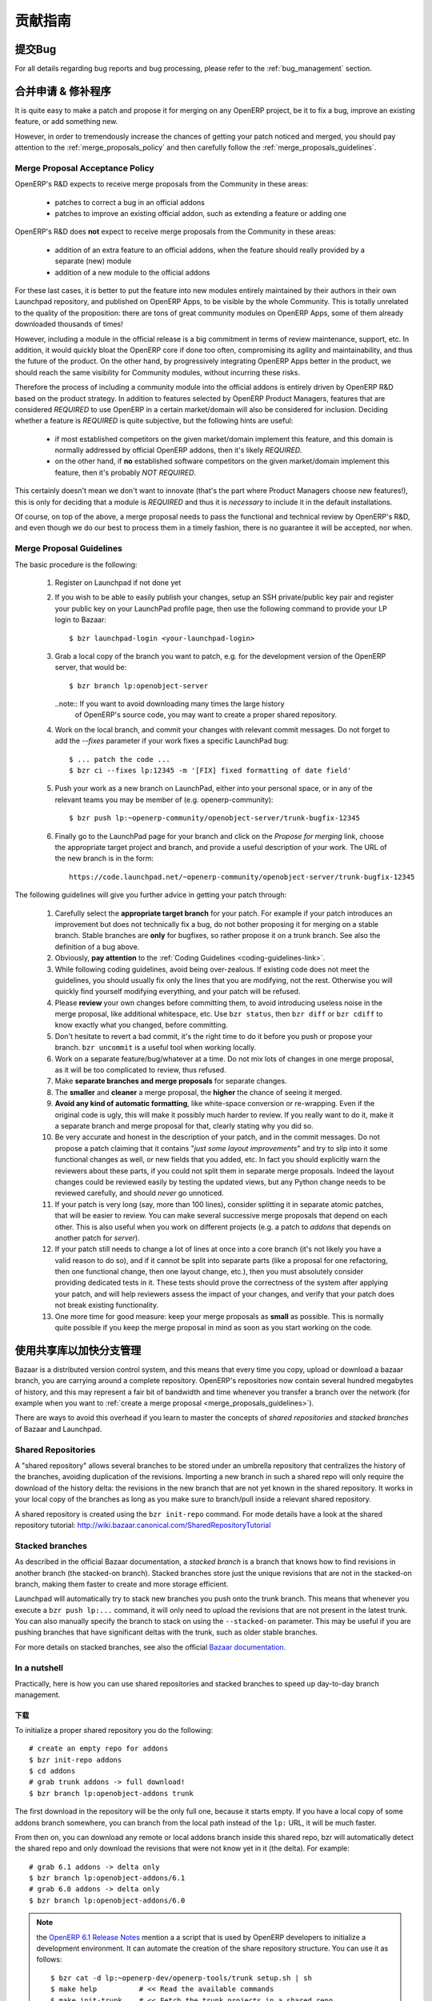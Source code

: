 .. i18n: .. _technical-guidelines-link:
.. i18n: 
.. i18n: Contribution Guidelines
.. i18n: -----------------------
..

.. _technical-guidelines-link:

贡献指南
-----------------------

.. i18n: Bug reporting
.. i18n: +++++++++++++
..

提交Bug
+++++++++++++

.. i18n: For all details regarding bug reports and bug processing, please
.. i18n: refer to the :ref:`bug_management` section.
..

For all details regarding bug reports and bug processing, please
refer to the :ref:`bug_management` section.

.. i18n: .. _merge_proposals:
.. i18n: 
.. i18n: Merge Proposals & Patches
.. i18n: +++++++++++++++++++++++++
..

.. _merge_proposals:

合并申请 & 修补程序
+++++++++++++++++++++++++

.. i18n: It is quite easy to make a patch and propose it for merging on any
.. i18n: OpenERP project, be it to fix a bug, improve an existing feature,
.. i18n: or add something new.
..

It is quite easy to make a patch and propose it for merging on any
OpenERP project, be it to fix a bug, improve an existing feature,
or add something new.

.. i18n: However, in order to tremendously increase the chances of getting
.. i18n: your patch noticed and merged, you should pay attention to the
.. i18n: :ref:`merge_proposals_policy` and then carefully follow the
.. i18n: :ref:`merge_proposals_guidelines`.
..

However, in order to tremendously increase the chances of getting
your patch noticed and merged, you should pay attention to the
:ref:`merge_proposals_policy` and then carefully follow the
:ref:`merge_proposals_guidelines`.

.. i18n: .. _merge_proposals_policy:
.. i18n: 
.. i18n: Merge Proposal Acceptance Policy
.. i18n: ^^^^^^^^^^^^^^^^^^^^^^^^^^^^^^^^
..

.. _merge_proposals_policy:

Merge Proposal Acceptance Policy
^^^^^^^^^^^^^^^^^^^^^^^^^^^^^^^^

.. i18n: OpenERP's R&D expects to receive merge proposals from the Community in these areas:
..

OpenERP's R&D expects to receive merge proposals from the Community in these areas:

.. i18n:   - patches to correct a bug in an official addons
.. i18n:   - patches to improve an existing official addon, such as extending a feature or adding one
..

  - patches to correct a bug in an official addons
  - patches to improve an existing official addon, such as extending a feature or adding one

.. i18n: OpenERP's R&D does **not** expect to receive merge proposals from the Community in these areas:
..

OpenERP's R&D does **not** expect to receive merge proposals from the Community in these areas:

.. i18n:   - addition of an extra feature to an official addons, when the feature should really
.. i18n:     provided by a separate (new) module
.. i18n:   - addition of a new module to the official addons
..

  - addition of an extra feature to an official addons, when the feature should really
    provided by a separate (new) module
  - addition of a new module to the official addons

.. i18n: For these last cases, it is better to put the feature into new modules entirely maintained
.. i18n: by their authors in their own Launchpad repository, and published on OpenERP Apps,
.. i18n: to be visible by the whole Community. This is totally unrelated to the quality of the
.. i18n: proposition: there are tons of great community modules on OpenERP Apps, some of them already
.. i18n: downloaded thousands of times!
..

For these last cases, it is better to put the feature into new modules entirely maintained
by their authors in their own Launchpad repository, and published on OpenERP Apps,
to be visible by the whole Community. This is totally unrelated to the quality of the
proposition: there are tons of great community modules on OpenERP Apps, some of them already
downloaded thousands of times!

.. i18n: However, including a module in the official release is a big commitment in terms of review
.. i18n: maintenance, support, etc. In addition, it would quickly bloat the OpenERP core if done too
.. i18n: often, compromising its agility and maintainability, and thus the future of the product.
.. i18n: On the other hand, by progressively integrating OpenERP Apps better in the product, we should
.. i18n: reach the same visibility for Community modules, without incurring these risks.
..

However, including a module in the official release is a big commitment in terms of review
maintenance, support, etc. In addition, it would quickly bloat the OpenERP core if done too
often, compromising its agility and maintainability, and thus the future of the product.
On the other hand, by progressively integrating OpenERP Apps better in the product, we should
reach the same visibility for Community modules, without incurring these risks.

.. i18n: Therefore the process of including a community module into the official addons is entirely 
.. i18n: driven by OpenERP R&D based on the product strategy. In addition to features selected by
.. i18n: OpenERP Product Managers, features that are considered *REQUIRED* to use OpenERP in a certain
.. i18n: market/domain will also be considered for inclusion.
.. i18n: Deciding whether a feature is *REQUIRED* is quite subjective, but the following hints are useful:
..

Therefore the process of including a community module into the official addons is entirely 
driven by OpenERP R&D based on the product strategy. In addition to features selected by
OpenERP Product Managers, features that are considered *REQUIRED* to use OpenERP in a certain
market/domain will also be considered for inclusion.
Deciding whether a feature is *REQUIRED* is quite subjective, but the following hints are useful:

.. i18n:  - if most established competitors on the given market/domain implement this feature, and
.. i18n:    this domain is normally addressed by official OpenERP addons, then it's likely *REQUIRED*.
.. i18n:  - on the other hand, if **no** established software competitors on the given market/domain
.. i18n:    implement this feature, then it's probably *NOT REQUIRED*.
..

 - if most established competitors on the given market/domain implement this feature, and
   this domain is normally addressed by official OpenERP addons, then it's likely *REQUIRED*.
 - on the other hand, if **no** established software competitors on the given market/domain
   implement this feature, then it's probably *NOT REQUIRED*.

.. i18n: This certainly doesn't mean we don't want to innovate (that's the part where Product Managers
.. i18n: choose new features!), this is only for deciding that a module is *REQUIRED* and thus it is
.. i18n: *necessary* to include it in the default installations.
..

This certainly doesn't mean we don't want to innovate (that's the part where Product Managers
choose new features!), this is only for deciding that a module is *REQUIRED* and thus it is
*necessary* to include it in the default installations.

.. i18n: Of course, on top of the above, a merge proposal needs to pass the functional and technical 
.. i18n: review by OpenERP's R&D, and even though we do our best to process them in a timely fashion,
.. i18n: there is no guarantee it will be accepted, nor when.
..

Of course, on top of the above, a merge proposal needs to pass the functional and technical 
review by OpenERP's R&D, and even though we do our best to process them in a timely fashion,
there is no guarantee it will be accepted, nor when.

.. i18n: .. _merge_proposals_guidelines:
.. i18n: 
.. i18n: Merge Proposal Guidelines
.. i18n: ^^^^^^^^^^^^^^^^^^^^^^^^^
..

.. _merge_proposals_guidelines:

Merge Proposal Guidelines
^^^^^^^^^^^^^^^^^^^^^^^^^

.. i18n: The basic procedure is the following:
..

The basic procedure is the following:

.. i18n:     #. Register on Launchpad if not done yet
.. i18n:     #. If you wish to be able to easily publish your changes, setup
.. i18n:        an SSH private/public key pair and register your public key
.. i18n:        on your LaunchPad profile page, then use the following command
.. i18n:        to provide your LP login to Bazaar::
.. i18n: 
.. i18n:         $ bzr launchpad-login <your-launchpad-login> 
.. i18n: 
.. i18n:     #. Grab a local copy of the branch you want to patch, e.g. for the
.. i18n:        development version of the OpenERP server, that would be::
.. i18n: 
.. i18n:         $ bzr branch lp:openobject-server
.. i18n: 
.. i18n:        ..note:: If you want to avoid downloading many times the large history
.. i18n:                 of OpenERP's source code, you may want to create a proper
.. i18n:                 shared repository.
.. i18n: 
.. i18n:     #. Work on the local branch, and commit your changes with relevant
.. i18n:        commit messages. Do not forget to add the `--fixes` parameter
.. i18n:        if your work fixes a specific LaunchPad bug::
.. i18n: 
.. i18n:         $ ... patch the code ...
.. i18n:         $ bzr ci --fixes lp:12345 -m '[FIX] fixed formatting of date field' 
.. i18n: 
.. i18n:     #. Push your work as a new branch on LaunchPad, either into your personal
.. i18n:        space, or in any of the relevant teams you may be member of 
.. i18n:        (e.g. openerp-community)::
.. i18n: 
.. i18n:         $ bzr push lp:~openerp-community/openobject-server/trunk-bugfix-12345
.. i18n: 
.. i18n:     #. Finally go to the LaunchPad page for your branch and click on the
.. i18n:        *Propose for merging* link, choose the appropriate target project and
.. i18n:        branch, and provide a useful description of your work.
.. i18n:        The URL of the new branch is in the form::
.. i18n: 
.. i18n:         https://code.launchpad.net/~openerp-community/openobject-server/trunk-bugfix-12345
..

    #. Register on Launchpad if not done yet
    #. If you wish to be able to easily publish your changes, setup
       an SSH private/public key pair and register your public key
       on your LaunchPad profile page, then use the following command
       to provide your LP login to Bazaar::

        $ bzr launchpad-login <your-launchpad-login> 

    #. Grab a local copy of the branch you want to patch, e.g. for the
       development version of the OpenERP server, that would be::

        $ bzr branch lp:openobject-server

       ..note:: If you want to avoid downloading many times the large history
                of OpenERP's source code, you may want to create a proper
                shared repository.

    #. Work on the local branch, and commit your changes with relevant
       commit messages. Do not forget to add the `--fixes` parameter
       if your work fixes a specific LaunchPad bug::

        $ ... patch the code ...
        $ bzr ci --fixes lp:12345 -m '[FIX] fixed formatting of date field' 

    #. Push your work as a new branch on LaunchPad, either into your personal
       space, or in any of the relevant teams you may be member of 
       (e.g. openerp-community)::

        $ bzr push lp:~openerp-community/openobject-server/trunk-bugfix-12345

    #. Finally go to the LaunchPad page for your branch and click on the
       *Propose for merging* link, choose the appropriate target project and
       branch, and provide a useful description of your work.
       The URL of the new branch is in the form::

        https://code.launchpad.net/~openerp-community/openobject-server/trunk-bugfix-12345

.. i18n: The following guidelines will give you further advice in getting
.. i18n: your patch through:
..

The following guidelines will give you further advice in getting
your patch through:

.. i18n:     #. Carefully select the **appropriate target branch** for your patch.
.. i18n:        For example if your patch introduces an improvement but does not
.. i18n:        technically fix a bug, do not bother proposing it for merging on
.. i18n:        a stable branch. Stable branches are **only** for bugfixes, so rather
.. i18n:        propose it on a trunk branch. See also the definition of a bug above.
.. i18n:     #. Obviously, **pay attention** to the
.. i18n:        :ref:`Coding Guidelines <coding-guidelines-link>`.
.. i18n:     #. While following coding guidelines, avoid being over-zealous. If existing
.. i18n:        code does not meet the guidelines, you should usually fix only the lines
.. i18n:        that you are modifying, not the rest. Otherwise you will quickly find
.. i18n:        yourself modifying everything, and your patch will be refused.
.. i18n:     #. Please **review** your own changes before committing them, to avoid
.. i18n:        introducing useless noise in the merge proposal, like additional
.. i18n:        whitespace, etc.
.. i18n:        Use ``bzr status``, then ``bzr diff`` or ``bzr cdiff`` to know 
.. i18n:        exactly what you changed, before committing.
.. i18n:     #. Don't hesitate to revert a bad commit, it's the right time to do it
.. i18n:        before you push or propose your branch. ``bzr uncommit`` is a useful
.. i18n:        tool when working locally.
.. i18n:     #. Work on a separate feature/bug/whatever at a time. Do not mix lots of
.. i18n:        changes in one merge proposal, as it will be too complicated to review,
.. i18n:        thus refused.
.. i18n:     #. Make **separate branches and merge proposals** for separate changes.
.. i18n:     #. The **smaller** and **cleaner** a merge proposal, the **higher** the 
.. i18n:        chance of seeing it merged.
.. i18n:     #. **Avoid any kind of automatic formatting**, like white-space
.. i18n:        conversion or re-wrapping. Even if the original code is ugly, this 
.. i18n:        will make it possibly much harder to review. 
.. i18n:        If you really want to do it, make it a separate branch and
.. i18n:        merge proposal for that, clearly stating why you did so.
.. i18n:     #. Be very accurate and honest in the description of your patch, and in
.. i18n:        the commit messages. Do not propose a patch claiming that it contains
.. i18n:        "*just some layout improvements*" and try to slip into it some
.. i18n:        functional changes as well, or new fields that you added, etc.
.. i18n:        In fact you should explicitly warn the reviewers about these parts,
.. i18n:        if you could not split them in separate merge proposals.
.. i18n:        Indeed the layout changes could be reviewed easily by testing the
.. i18n:        updated views, but any Python change needs to be reviewed carefully,
.. i18n:        and should *never* go unnoticed.
.. i18n:     #. If your patch is very long (say, more than 100 lines), consider 
.. i18n:        splitting it in separate atomic patches, that will be easier to review.
.. i18n:        You can make several successive merge proposals that depend on each
.. i18n:        other. This is also useful when you work on different projects
.. i18n:        (e.g. a patch to *addons* that depends on another patch for *server*).
.. i18n:     #. If your patch still needs to change a lot of lines at once into a
.. i18n:        core branch (it's not likely you have a valid reason to do so), and
.. i18n:        if it cannot be split into separate parts (like a proposal for one
.. i18n:        refactoring, then one functional change, then one layout change, etc.),
.. i18n:        then you must absolutely consider providing dedicated tests in it.
.. i18n:        These tests should prove the correctness of the system after applying
.. i18n:        your patch, and will help reviewers assess the impact of your changes,
.. i18n:        and verify that your patch does not break existing functionality.
.. i18n:     #. One more time for good measure: keep your merge proposals as
.. i18n:        **small** as possible. This is normally quite possible if you keep
.. i18n:        the merge proposal in mind as soon as you start working on the code.
..

    #. Carefully select the **appropriate target branch** for your patch.
       For example if your patch introduces an improvement but does not
       technically fix a bug, do not bother proposing it for merging on
       a stable branch. Stable branches are **only** for bugfixes, so rather
       propose it on a trunk branch. See also the definition of a bug above.
    #. Obviously, **pay attention** to the
       :ref:`Coding Guidelines <coding-guidelines-link>`.
    #. While following coding guidelines, avoid being over-zealous. If existing
       code does not meet the guidelines, you should usually fix only the lines
       that you are modifying, not the rest. Otherwise you will quickly find
       yourself modifying everything, and your patch will be refused.
    #. Please **review** your own changes before committing them, to avoid
       introducing useless noise in the merge proposal, like additional
       whitespace, etc.
       Use ``bzr status``, then ``bzr diff`` or ``bzr cdiff`` to know 
       exactly what you changed, before committing.
    #. Don't hesitate to revert a bad commit, it's the right time to do it
       before you push or propose your branch. ``bzr uncommit`` is a useful
       tool when working locally.
    #. Work on a separate feature/bug/whatever at a time. Do not mix lots of
       changes in one merge proposal, as it will be too complicated to review,
       thus refused.
    #. Make **separate branches and merge proposals** for separate changes.
    #. The **smaller** and **cleaner** a merge proposal, the **higher** the 
       chance of seeing it merged.
    #. **Avoid any kind of automatic formatting**, like white-space
       conversion or re-wrapping. Even if the original code is ugly, this 
       will make it possibly much harder to review. 
       If you really want to do it, make it a separate branch and
       merge proposal for that, clearly stating why you did so.
    #. Be very accurate and honest in the description of your patch, and in
       the commit messages. Do not propose a patch claiming that it contains
       "*just some layout improvements*" and try to slip into it some
       functional changes as well, or new fields that you added, etc.
       In fact you should explicitly warn the reviewers about these parts,
       if you could not split them in separate merge proposals.
       Indeed the layout changes could be reviewed easily by testing the
       updated views, but any Python change needs to be reviewed carefully,
       and should *never* go unnoticed.
    #. If your patch is very long (say, more than 100 lines), consider 
       splitting it in separate atomic patches, that will be easier to review.
       You can make several successive merge proposals that depend on each
       other. This is also useful when you work on different projects
       (e.g. a patch to *addons* that depends on another patch for *server*).
    #. If your patch still needs to change a lot of lines at once into a
       core branch (it's not likely you have a valid reason to do so), and
       if it cannot be split into separate parts (like a proposal for one
       refactoring, then one functional change, then one layout change, etc.),
       then you must absolutely consider providing dedicated tests in it.
       These tests should prove the correctness of the system after applying
       your patch, and will help reviewers assess the impact of your changes,
       and verify that your patch does not break existing functionality.
    #. One more time for good measure: keep your merge proposals as
       **small** as possible. This is normally quite possible if you keep
       the merge proposal in mind as soon as you start working on the code.

.. i18n: .. _shared_repositories:
.. i18n: 
.. i18n: Using shared repositories to speed up branch management
.. i18n: +++++++++++++++++++++++++++++++++++++++++++++++++++++++
..

.. _shared_repositories:

使用共享库以加快分支管理
+++++++++++++++++++++++++++++++++++++++++++++++++++++++

.. i18n: Bazaar is a distributed version control system, and this means that every time
.. i18n: you copy, upload or download a bazaar branch, you are carrying around a complete
.. i18n: repository. OpenERP's repositories now contain several hundred megabytes of
.. i18n: history, and this may represent a fair bit of bandwidth and time whenever
.. i18n: you transfer a branch over the network (for example when you want to
.. i18n: :ref:`create a merge proposal <merge_proposals_guidelines>`).
..

Bazaar is a distributed version control system, and this means that every time
you copy, upload or download a bazaar branch, you are carrying around a complete
repository. OpenERP's repositories now contain several hundred megabytes of
history, and this may represent a fair bit of bandwidth and time whenever
you transfer a branch over the network (for example when you want to
:ref:`create a merge proposal <merge_proposals_guidelines>`).

.. i18n: There are ways to avoid this overhead if you learn to master the concepts of
.. i18n: *shared repositories*  and *stacked branches* of Bazaar and Launchpad.
..

There are ways to avoid this overhead if you learn to master the concepts of
*shared repositories*  and *stacked branches* of Bazaar and Launchpad.

.. i18n: Shared Repositories
.. i18n: ^^^^^^^^^^^^^^^^^^^
..

Shared Repositories
^^^^^^^^^^^^^^^^^^^

.. i18n: A "shared repository" allows several branches to be stored under an umbrella
.. i18n: repository that centralizes the history of the branches, avoiding duplication
.. i18n: of the revisions. Importing a new branch in such a shared repo will only
.. i18n: require the download of the history delta: the revisions in the new branch
.. i18n: that are not yet known in the shared repository.
.. i18n: It works in your local copy of the branches as long as you make sure to
.. i18n: branch/pull inside a relevant shared repository.
..

A "shared repository" allows several branches to be stored under an umbrella
repository that centralizes the history of the branches, avoiding duplication
of the revisions. Importing a new branch in such a shared repo will only
require the download of the history delta: the revisions in the new branch
that are not yet known in the shared repository.
It works in your local copy of the branches as long as you make sure to
branch/pull inside a relevant shared repository.

.. i18n: A shared repository is created using the ``bzr init-repo`` command.
.. i18n: For mode details have a look at the shared repository tutorial:
.. i18n: http://wiki.bazaar.canonical.com/SharedRepositoryTutorial
..

A shared repository is created using the ``bzr init-repo`` command.
For mode details have a look at the shared repository tutorial:
http://wiki.bazaar.canonical.com/SharedRepositoryTutorial

.. i18n: Stacked branches
.. i18n: ^^^^^^^^^^^^^^^^
..

Stacked branches
^^^^^^^^^^^^^^^^

.. i18n: As described in the official Bazaar documentation,
.. i18n: a *stacked branch* is a branch that knows how to find revisions in another
.. i18n: branch (the stacked-on branch). Stacked branches store just the unique
.. i18n: revisions that are not in the stacked-on branch, making them faster to create
.. i18n: and more storage efficient.
..

As described in the official Bazaar documentation,
a *stacked branch* is a branch that knows how to find revisions in another
branch (the stacked-on branch). Stacked branches store just the unique
revisions that are not in the stacked-on branch, making them faster to create
and more storage efficient.

.. i18n: Launchpad will automatically try to stack new branches you push onto the
.. i18n: trunk branch. This means that whenever you execute a ``bzr push lp:...``
.. i18n: command, it will only need to upload the revisions that are not present
.. i18n: in the latest trunk.
.. i18n: You can also manually specify the branch to stack on using the ``--stacked-on``
.. i18n: parameter. This may be useful if you are pushing branches that have
.. i18n: significant deltas with the trunk, such as older stable branches.
..

Launchpad will automatically try to stack new branches you push onto the
trunk branch. This means that whenever you execute a ``bzr push lp:...``
command, it will only need to upload the revisions that are not present
in the latest trunk.
You can also manually specify the branch to stack on using the ``--stacked-on``
parameter. This may be useful if you are pushing branches that have
significant deltas with the trunk, such as older stable branches.

.. i18n: For more details on stacked branches, see also the official
.. i18n: `Bazaar documentation <http://doc.bazaar.canonical.com/bzr.2.5/en/user-guide/stacked.html>`_.
..

For more details on stacked branches, see also the official
`Bazaar documentation <http://doc.bazaar.canonical.com/bzr.2.5/en/user-guide/stacked.html>`_.

.. i18n: In a nutshell
.. i18n: ^^^^^^^^^^^^^
..

In a nutshell
^^^^^^^^^^^^^

.. i18n: Practically, here is how you can use shared repositories and stacked branches
.. i18n: to speed up day-to-day branch management.
..

Practically, here is how you can use shared repositories and stacked branches
to speed up day-to-day branch management.

.. i18n: Downstream
.. i18n: **********
..

下载
**********

.. i18n: To initialize a proper shared repository you do the following::
.. i18n: 
.. i18n:     # create an empty repo for addons
.. i18n:     $ bzr init-repo addons
.. i18n:     $ cd addons
.. i18n:     # grab trunk addons -> full download!
.. i18n:     $ bzr branch lp:openobject-addons trunk
..

To initialize a proper shared repository you do the following::

    # create an empty repo for addons
    $ bzr init-repo addons
    $ cd addons
    # grab trunk addons -> full download!
    $ bzr branch lp:openobject-addons trunk

.. i18n: The first download in the repository will be the only full one, because it
.. i18n: starts empty. If you have a local copy of some addons branch somewhere, you can
.. i18n: branch from the local path instead of the ``lp:`` URL, it will be much faster.
..

The first download in the repository will be the only full one, because it
starts empty. If you have a local copy of some addons branch somewhere, you can
branch from the local path instead of the ``lp:`` URL, it will be much faster.

.. i18n: From then on, you can download any remote or local addons branch inside this
.. i18n: shared repo, bzr will automatically detect the shared repo and only download
.. i18n: the revisions that were not know yet in it (the delta).
.. i18n: For example::
.. i18n: 
.. i18n:     # grab 6.1 addons -> delta only
.. i18n:     $ bzr branch lp:openobject-addons/6.1
.. i18n:     # grab 6.0 addons -> delta only
.. i18n:     $ bzr branch lp:openobject-addons/6.0
..

From then on, you can download any remote or local addons branch inside this
shared repo, bzr will automatically detect the shared repo and only download
the revisions that were not know yet in it (the delta).
For example::

    # grab 6.1 addons -> delta only
    $ bzr branch lp:openobject-addons/6.1
    # grab 6.0 addons -> delta only
    $ bzr branch lp:openobject-addons/6.0

.. i18n: .. note:: the `OpenERP 6.1 Release Notes <http://bit.ly/openerp61RN>`_ mention a
.. i18n:     a script that is used by OpenERP developers to initialize a development
.. i18n:     environment. It can automate the creation of the share repository structure.
.. i18n:     You can use it as follows::
.. i18n: 
.. i18n:         $ bzr cat -d lp:~openerp-dev/openerp-tools/trunk setup.sh | sh
.. i18n:         $ make help          # << Read the available commands
.. i18n:         $ make init-trunk    # << Fetch the trunk projects in a shared repo
.. i18n:         $ make server        # << Start OpenERP Server with embedded Web
..

.. note:: the `OpenERP 6.1 Release Notes <http://bit.ly/openerp61RN>`_ mention a
    a script that is used by OpenERP developers to initialize a development
    environment. It can automate the creation of the share repository structure.
    You can use it as follows::

        $ bzr cat -d lp:~openerp-dev/openerp-tools/trunk setup.sh | sh
        $ make help          # << Read the available commands
        $ make init-trunk    # << Fetch the trunk projects in a shared repo
        $ make server        # << Start OpenERP Server with embedded Web

.. i18n: Upstream
.. i18n: ********
..

上传
********

.. i18n: It's a little bit different when you push a branch: there is no shared
.. i18n: repository, but Launchpad will automatically use stacked branches.
.. i18n: Have a look at the metadata of the 6.1 addons branch on Launchpad here:
.. i18n: https://code.launchpad.net/~openerp/openobject-addons/6.1
..

It's a little bit different when you push a branch: there is no shared
repository, but Launchpad will automatically use stacked branches.
Have a look at the metadata of the 6.1 addons branch on Launchpad here:
https://code.launchpad.net/~openerp/openobject-addons/6.1

.. i18n: You'll see mentioned at the bottom: ``Stacked on: lp:openobject-addons``.
.. i18n: It means that the 6.1 branch is stacked on the trunk branch.
..

You'll see mentioned at the bottom: ``Stacked on: lp:openobject-addons``.
It means that the 6.1 branch is stacked on the trunk branch.

.. i18n: This happens transparently whenever you push a branch in a LP project: bazaar
.. i18n: will automatically stack it on the trunk branch. But you can specify the
.. i18n: stacking branch yourself if you prefer, which is useful sometimes (see below).
..

This happens transparently whenever you push a branch in a LP project: bazaar
will automatically stack it on the trunk branch. But you can specify the
stacking branch yourself if you prefer, which is useful sometimes (see below).

.. i18n: Let's say I write a bugfix following the `merge_proposals_guidelines`_ .
.. i18n: When I do the ``push`` this is what I will see::
.. i18n: 
.. i18n:     $ bzr push lp:~openerp-community/openobject-addons/trunk-bug-123456
.. i18n:     Using default stacking branch /+branch-id/243984 at chroot-71245584:///~openerp-community/openobject-addons/
.. i18n:     (...)
..

Let's say I write a bugfix following the `merge_proposals_guidelines`_ .
When I do the ``push`` this is what I will see::

    $ bzr push lp:~openerp-community/openobject-addons/trunk-bug-123456
    Using default stacking branch /+branch-id/243984 at chroot-71245584:///~openerp-community/openobject-addons/
    (...)

.. i18n: This cryptic message means my branch was stacked on trunk, so only the
.. i18n: revisions that are not present in trunk will need to be uploaded. As a result,
.. i18n: pushing a bugfix branch on trunk usually only takes a few seconds.
..

This cryptic message means my branch was stacked on trunk, so only the
revisions that are not present in trunk will need to be uploaded. As a result,
pushing a bugfix branch on trunk usually only takes a few seconds.

.. i18n: Now if you're working on a stable branch rather than trunk, there may still be a large
.. i18n: delta to upload because there are many revisions that were added to in stable after
.. i18n: it was forked off trunk (the largest ones being the translations!)
.. i18n: In that case you can manually tell bzr to stack on the 6.1 branch rather than trunk,
.. i18n: as follows::
.. i18n: 
.. i18n:     $ bzr push lp:~openerp-community/openobject-addons/6.1-bug-123456 --stacked-on bzr+ssh://bazaar.launchpad.net/~openerp/openobject-addons/6.1
..

Now if you're working on a stable branch rather than trunk, there may still be a large
delta to upload because there are many revisions that were added to in stable after
it was forked off trunk (the largest ones being the translations!)
In that case you can manually tell bzr to stack on the 6.1 branch rather than trunk,
as follows::

    $ bzr push lp:~openerp-community/openobject-addons/6.1-bug-123456 --stacked-on bzr+ssh://bazaar.launchpad.net/~openerp/openobject-addons/6.1

.. i18n: There are a couple of caveats with this stacking mechanism:
..

There are a couple of caveats with this stacking mechanism:

.. i18n:     - the ``--stacked-on`` parameter must use the full ``bzr+ssh://bazaar.launchpad.net``
.. i18n:       protocol prefix, the usual ``lp:`` shortcut does not work
.. i18n:       (`yet? <https://bugs.launchpad.net/bzr/+bug/296592>`_)
.. i18n:     - the stacking cannot be modified on remote branches, so if you get it wrong the
.. i18n:       first time (or it simply fails) you must go on the branch URL on Launchpad
.. i18n:       (``https://code.launchpad.net/full_name_of_branch``) and delete it, then
.. i18n:       push again.
..

    - the ``--stacked-on`` parameter must use the full ``bzr+ssh://bazaar.launchpad.net``
      protocol prefix, the usual ``lp:`` shortcut does not work
      (`yet? <https://bugs.launchpad.net/bzr/+bug/296592>`_)
    - the stacking cannot be modified on remote branches, so if you get it wrong the
      first time (or it simply fails) you must go on the branch URL on Launchpad
      (``https://code.launchpad.net/full_name_of_branch``) and delete it, then
      push again.

.. i18n: This certainly takes a bit of getting used to, but once you understand the key
.. i18n: ideas you will almost never need full branch uploads/downloads anymore.
..

This certainly takes a bit of getting used to, but once you understand the key
ideas you will almost never need full branch uploads/downloads anymore.
